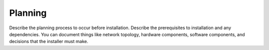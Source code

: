 .. _planning-xxx-ug:

========
Planning
========

Describe the planning process to occur before installation. Describe
the prerequisites to installation and any dependencies. You can
document things like network topology, hardware components, software
components, and decisions that the installer must make.
